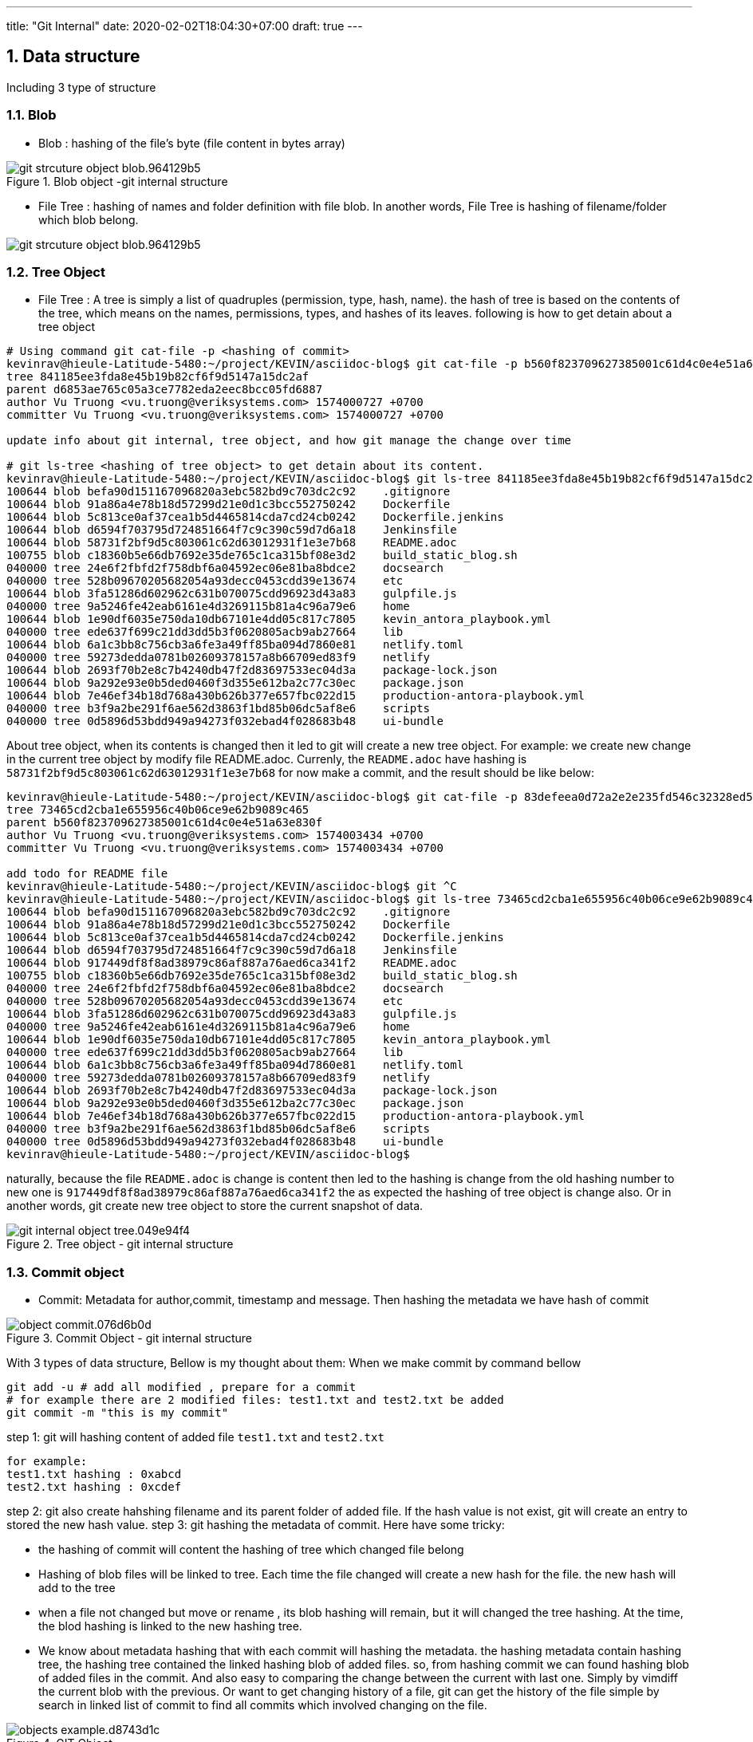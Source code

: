 ---
title: "Git Internal"
date: 2020-02-02T18:04:30+07:00
draft: true
---

//= GIT INTERNAL
//:author:Kevin Truong <kevin.truong.ds@gmail.com>
:toclevels: 4
:toc:
:sectnums:
:source-highlighter: coderay
:imagesdir: ./../../

== Data structure

Including 3 type of structure

=== Blob

* Blob : hashing of the file's byte (file content in bytes array)

[[package_overview]]
[.text-center]
.Blob object -git internal structure
image::git-internal/git_strcuture_object-blob.964129b5.png[align=center]

* File Tree : hashing of names and folder definition with file blob.
In another words, File Tree is hashing of filename/folder which blob belong.

image::git-internal/git_strcuture_object-blob.964129b5.png[align=center]

=== Tree Object

* File Tree : A tree is simply a list of quadruples (permission, type, hash, name).
the hash of tree is based on the contents of the tree, which means on the names, permissions, types, and hashes of its leaves.
following is how to get detain about a tree object

[source,bash]
----
# Using command git cat-file -p <hashing of commit>
kevinrav@hieule-Latitude-5480:~/project/KEVIN/asciidoc-blog$ git cat-file -p b560f823709627385001c61d4c0e4e51a63e830f
tree 841185ee3fda8e45b19b82cf6f9d5147a15dc2af
parent d6853ae765c05a3ce7782eda2eec8bcc05fd6887
author Vu Truong <vu.truong@veriksystems.com> 1574000727 +0700
committer Vu Truong <vu.truong@veriksystems.com> 1574000727 +0700

update info about git internal, tree object, and how git manage the change over time

# git ls-tree <hashing of tree object> to get detain about its content.
kevinrav@hieule-Latitude-5480:~/project/KEVIN/asciidoc-blog$ git ls-tree 841185ee3fda8e45b19b82cf6f9d5147a15dc2af
100644 blob befa90d151167096820a3ebc582bd9c703dc2c92    .gitignore
100644 blob 91a86a4e78b18d57299d21e0d1c3bcc552750242    Dockerfile
100644 blob 5c813ce0af37cea1b5d4465814cda7cd24cb0242    Dockerfile.jenkins
100644 blob d6594f703795d724851664f7c9c390c59d7d6a18    Jenkinsfile
100644 blob 58731f2bf9d5c803061c62d63012931f1e3e7b68    README.adoc
100755 blob c18360b5e66db7692e35de765c1ca315bf08e3d2    build_static_blog.sh
040000 tree 24e6f2fbfd2f758dbf6a04592ec06e81ba8bdce2    docsearch
040000 tree 528b09670205682054a93decc0453cdd39e13674    etc
100644 blob 3fa51286d602962c631b070075cdd96923d43a83    gulpfile.js
040000 tree 9a5246fe42eab6161e4d3269115b81a4c96a79e6    home
100644 blob 1e90df6035e750da10db67101e4dd05c817c7805    kevin_antora_playbook.yml
040000 tree ede637f699c21dd3dd5b3f0620805acb9ab27664    lib
100644 blob 6a1c3bb8c756cb3a6fe3a49ff85ba094d7860e81    netlify.toml
040000 tree 59273dedda0781b02609378157a8b66709ed83f9    netlify
100644 blob 2693f70b2e8c7b4240db47f2d83697533ec04d3a    package-lock.json
100644 blob 9a292e93e0b5ded0460f3d355e612ba2c77c30ec    package.json
100644 blob 7e46ef34b18d768a430b626b377e657fbc022d15    production-antora-playbook.yml
040000 tree b3f9a2be291f6ae562d3863f1bd85b06dc5af8e6    scripts
040000 tree 0d5896d53bdd949a94273f032ebad4f028683b48    ui-bundle
----

About tree object, when its contents is changed then it led to git will create a new tree object.
For example: we create new change in the current tree object by modify file README.adoc.
Currenly, the `README.adoc` have hashing is `58731f2bf9d5c803061c62d63012931f1e3e7b68`
for now make a commit, and the result should be like below:

[source,bash]
----
kevinrav@hieule-Latitude-5480:~/project/KEVIN/asciidoc-blog$ git cat-file -p 83defeea0d72a2e2e235fd546c32328ed52b54e9
tree 73465cd2cba1e655956c40b06ce9e62b9089c465
parent b560f823709627385001c61d4c0e4e51a63e830f
author Vu Truong <vu.truong@veriksystems.com> 1574003434 +0700
committer Vu Truong <vu.truong@veriksystems.com> 1574003434 +0700

add todo for README file
kevinrav@hieule-Latitude-5480:~/project/KEVIN/asciidoc-blog$ git ^C
kevinrav@hieule-Latitude-5480:~/project/KEVIN/asciidoc-blog$ git ls-tree 73465cd2cba1e655956c40b06ce9e62b9089c465
100644 blob befa90d151167096820a3ebc582bd9c703dc2c92    .gitignore
100644 blob 91a86a4e78b18d57299d21e0d1c3bcc552750242    Dockerfile
100644 blob 5c813ce0af37cea1b5d4465814cda7cd24cb0242    Dockerfile.jenkins
100644 blob d6594f703795d724851664f7c9c390c59d7d6a18    Jenkinsfile
100644 blob 917449df8f8ad38979c86af887a76aed6ca341f2    README.adoc
100755 blob c18360b5e66db7692e35de765c1ca315bf08e3d2    build_static_blog.sh
040000 tree 24e6f2fbfd2f758dbf6a04592ec06e81ba8bdce2    docsearch
040000 tree 528b09670205682054a93decc0453cdd39e13674    etc
100644 blob 3fa51286d602962c631b070075cdd96923d43a83    gulpfile.js
040000 tree 9a5246fe42eab6161e4d3269115b81a4c96a79e6    home
100644 blob 1e90df6035e750da10db67101e4dd05c817c7805    kevin_antora_playbook.yml
040000 tree ede637f699c21dd3dd5b3f0620805acb9ab27664    lib
100644 blob 6a1c3bb8c756cb3a6fe3a49ff85ba094d7860e81    netlify.toml
040000 tree 59273dedda0781b02609378157a8b66709ed83f9    netlify
100644 blob 2693f70b2e8c7b4240db47f2d83697533ec04d3a    package-lock.json
100644 blob 9a292e93e0b5ded0460f3d355e612ba2c77c30ec    package.json
100644 blob 7e46ef34b18d768a430b626b377e657fbc022d15    production-antora-playbook.yml
040000 tree b3f9a2be291f6ae562d3863f1bd85b06dc5af8e6    scripts
040000 tree 0d5896d53bdd949a94273f032ebad4f028683b48    ui-bundle
kevinrav@hieule-Latitude-5480:~/project/KEVIN/asciidoc-blog$
----

naturally, because the file `README.adoc` is change is content then led to the hashing is change from the old hashing number to new one is `917449df8f8ad38979c86af887a76aed6ca341f2` the as expected the hashing of tree object is change also.
Or in another words, git create new tree object to store the current snapshot of data.

[.text-center]
.Tree object - git internal structure

image::git-internal/git-internal/git_internal_object-tree.049e94f4.png[align="center"]

=== Commit object

* Commit: Metadata for author,commit, timestamp and message.
Then hashing the metadata we have hash of commit

[.text-center]
.Commit Object - git internal structure
image::git-internal/object-commit.076d6b0d.png[align="center"]

With 3 types of data structure, Bellow is my thought about them:
When we make commit by command bellow

[source,bash]
----
git add -u # add all modified , prepare for a commit
# for example there are 2 modified files: test1.txt and test2.txt be added
git commit -m "this is my commit"
----

step 1: git will hashing content of added file `test1.txt` and `test2.txt`

[source,text]
----
for example:
test1.txt hashing : 0xabcd
test2.txt hashing : 0xcdef
----

step 2: git also create hahshing filename and its parent folder of added file.
If the hash value is not exist, git will create an entry to stored the new hash value.
step 3: git hashing the metadata of commit.
Here have some tricky:

* the hashing of commit will content the hashing of tree which changed file belong
* Hashing of blob files will be linked to tree.
Each time the file changed will create a new hash for the file. the new hash will add to the tree
* when a file not changed but move or rename , its blob hashing will remain, but it will changed the tree hashing.
At the time, the blod hashing is linked to the new hashing tree.
* We know about metadata hashing that with each commit will hashing the metadata. the hashing metadata contain hashing tree, the hashing tree contained the linked hashing blob of added files. so, from hashing commit we can found hashing blob of added files in the commit.
And also easy to comparing the change between the current with last one.
Simply by vimdiff the current blob with the previous.
Or want to get changing history of a file, git can get the history of the file simple by search in linked list of commit to find all commits which involved changing on the file.

[.text-center]
.GIT Object
image::git-internal/objects-example.d8743d1c.png[align="center"]

For example:

* We want to find info of a commit.

** We know that the commit hashing contained hashing tree,author, timestamp.
from hashing tree contained hashing blob of added files and hashing tree of its parent. with each hashing blob , we can file file changes specific, with each hashing tree parent, we know the change belongs what parent.
The process will be recursived to the GIT ROOT or the the top level of tree folder has changed.
Conclusion, from commit hashing, we know all change in this commit by searching recursive all info linked to its hashing.
* We want to find all change/commit in a folder.

[source,bash]
----
cd "<your git sub folder>"
git log ./
----

** we know about git will store tree hashing of each folder.
Then the work of get all commint/change in a specific folder is simple by searching all commit which have the tree hashing of folder.

By using three different types of structure, git can provide all we need about a source project.

=== Example

.Commit,Tree, Blob Object and how there linked together
image::git-internal/tree_object_linking.png[]

According to the image above, From commit 1, it will link to a tree call `d8329f` , the tree involved a blob of test.txt.
The blob has hashing is `83baae`, the containt of blob simple is text `version 1`.

so, in the second commit, we make a change on test.txt file and also add new file call `new.txt` with its blob hashing is `fa49b0`.
At the time, because there new file added to the folder (new.txt) then git will create another tree object to store the current blob files and also make a change on `test.txt` file from `version 1` to `version 2`.
Then git also create new hashing blob if the file `test.txt` and add it to the new tree object.

about the third commit, we add a new folder (tree) call bak.
Contain the file `test.txt` of first commit and it contains `version 1` as first commit.
so, Again, the hash of tree object is based on the contents of the tree, which means on the names, permissions, types, and hashes of its leaves.
Then the tree object of folder `bak` is the same with tree object of the first commit. `d8329f`.
The I will see in the graph that.
The third commit link to a new tree object, the tree object contains info formation of the old one: blob of test.txt and new.txt, And has a new tree object of `bak`
the tree object of `bak` will have the hash the same with the hashing tree of the first commit.

== Git merge

=== Brief

We already know about git internal.
Basically, there use three types of strureture and linked togeter to to make git become a perfect source version control and basic difference between `git merge` and `git rebase`.
The next thing is basic way to use git to manage your source code in a project.

.prepare for merge/rebase
image::git-internal/merge-rebase01.svg[align="center"]

Short Version:

* Merge takes all the changes in one branch and merges them into another branch in one commit.
* Rebase says I want the point at which I branched to move to a new starting point So when do you use either one?

In another word (Long answer):

* Merge Let's say you have created a branch for the purpose of developing a single feature.
When you want to bring those changes back to master, you probably want merge (you don't care about maintaining all of the interim commits).

.Merge feature to master
image::git-internal/merge-commit02.svg[align="center"]

* Rebase A second scenario would be if you started doing some development and then another developer made an unrelated change.
You probably want to pull and then rebase to base your changes from the current version from the repo.

.Rebase feature to master
image::git-internal/rebase-commit03.svg[align="center"]

<<<<<<< HEAD so, what should I use `git merge` or `git merge --no-ff` or `git rebase`.
As I thought It depends on your git flow working or your company policy.
with me, I will use `git rebase` for

==== Git merge

* Git merge explicit (Merge non-fast forward)

.Merge non-fast-forward
image::git-internal/what-is-a-merge.gif[align=center]
=======

so, what should I use `git rebase` or `git merge`.
As I thought It depends on your git flow working.
with me, I will use `git rebase` for

=== Git merge explanation

==== Git merge explicit (Merge non-fast forward)

** GIT merge command

[source,bash]
----
git checkout feature
git merge master
#or simple just one command to merge feature branch on master
git merge feature master
----

* Description
** git create a new commit with unify the work done in two branch.
The commit will involve 2 parent commit.
One come from the latest commit of the current branch, the other parent is latest parent of master.
We can check it by using command

[source,shell]
----
git cat-file -p "<your commit hashing >"
----

For example

.Git merged master to blog_git_internal_and_my_workflow
image::git-internal/git_merge_log_graph.jpg[align="center"]

As you can see the commit of the merge commit is `d6853ae765c05a3ce7782eda2eec8bcc05fd6887` then the output of command already told above is `git cat-file -p d6853ae765c05a3ce7782eda2eec8bcc05fd6887`.
The return output is

[source,plaintext]
----
kevinrav@hieule-Latitude-5480:~/project/KEVIN/asciidoc-blog$ git cat-file -p d6853ae765c05a3ce7782eda2eec8bcc05fd6887
tree 1503e53f338437a111672182a563ed577526acf6
parent 63bf84ffb98e37f35e7ba70a997524012af3f135
parent caa9353add623c915c97ac45f1c8b96129d22c26
author Vu Truong <vu.truong@veriksystems.com> 1573831158 +0700
committer Vu Truong <vu.truong@veriksystems.com> 1573831158 +0700

Merge branch 'master' into blog_git_internal_and_my_workflow
----

We could see three involve a tree hashing and 2 different parent.
About 2 parent is the hashing of two commit: one is latest commit of branch master, the other is latest commit of branch `blog_...`.
Take a look on the tree by comment `git ls-tree
1503e53f338437a111672182a563ed577526acf6`.
The return output is

[source,plaintext]
----
100644 blob befa90d151167096820a3ebc582bd9c703dc2c92    .gitignore
100644 blob 91a86a4e78b18d57299d21e0d1c3bcc552750242    Dockerfile
100644 blob 5c813ce0af37cea1b5d4465814cda7cd24cb0242    Dockerfile.jenkins
100644 blob d6594f703795d724851664f7c9c390c59d7d6a18    Jenkinsfile
100644 blob 58731f2bf9d5c803061c62d63012931f1e3e7b68    README.adoc
100755 blob c18360b5e66db7692e35de765c1ca315bf08e3d2    build_static_blog.sh
040000 tree 24e6f2fbfd2f758dbf6a04592ec06e81ba8bdce2    docsearch
040000 tree 528b09670205682054a93decc0453cdd39e13674    etc
100644 blob 3fa51286d602962c631b070075cdd96923d43a83    gulpfile.js
040000 tree 4b22d32debf196c90cb61f14165fc4e7e25d9122    home
100644 blob 1e90df6035e750da10db67101e4dd05c817c7805    kevin_antora_playbook.yml
040000 tree ede637f699c21dd3dd5b3f0620805acb9ab27664    lib
100644 blob 6a1c3bb8c756cb3a6fe3a49ff85ba094d7860e81    netlify.toml
040000 tree 59273dedda0781b02609378157a8b66709ed83f9    netlify
100644 blob 2693f70b2e8c7b4240db47f2d83697533ec04d3a    package-lock.json
100644 blob 9a292e93e0b5ded0460f3d355e612ba2c77c30ec    package.json
100644 blob 7e46ef34b18d768a430b626b377e657fbc022d15    production-antora-playbook.yml
040000 tree b3f9a2be291f6ae562d3863f1bd85b06dc5af8e6    scripts
040000 tree 0d5896d53bdd949a94273f032ebad4f028683b48    ui-bundle
----

look like the tree is containt hashing of GIT ROOT dir.
The tree will store a hashing of all blob of files contain in ROOT DIR Acording to above section, each tree contain hashing of all blob its contain.


.Merge non-fast-forward in action
image::git-internal/what-is-a-merge.gif[align=center]

==== Git merge fast forward/rebase

>>>>>>> 0b7f87acb3b32a970becc244183c46ce394b65f1

by default When you merge a branch to master.
If the master has not any change from it fork to feature branch.
Then when we merge the feature to the master, Git will not create a merge commit by default, in stead of that, git will move all commit in feature branch to master branch.
It is called git commit fast forward.
In another words, it could also git rebase.
Basically, git rebase can understand like this.
When we make a git rebase a feature branch with master by command

[source,bash]
----
git checkout fea_example
git rebase master
----

git will try to move the fork commit from the old to the latest commit of master branch.

image::git-internal/git-rebase-in-action.svg[]
in the image above, We can see that git will move the fork commit from the old to the new

.Merge on fast forward/rebase
image::git-internal/what-is-a-fast-forward.gif[align=center]

=======
image::git-internal/what-is-a-fast-forward.gif[align="center"]
The different betwen git merge fast forward and git rebase is only make git merge fast forward from branch (A) with another B only when A is on the latest commit which commit B fork from.
Git base in another way , asking GIT to update the fork commit of B from the latest one of A if A has new commit.
Then when you make a git merge B to A then it should be a git merge fast forward (if --no-ff does not declare).
We could understand that git rebase is pre-process state for `git merge fast forward`

==== Git merge squash

* Command

[source,bash]
----
git checkout master
git merge --squash "<your_feature_branch"
----

* Description
** GIT compacts your commits in feature branch into one
** GIT merge the new compact commit to master

.Squash on merge in action
image::git-internal/squash-on-merge.gif[align=center]

for example:

[source,bash]
----
git checkout master
git merge --squash fea_a
----


`git merge --squash` will rewrite you history by compose all commit in the branch `fea_a` before make a git merge the master with new squash commit


== Reference

https://www.atlassian.com/git/tutorials/rewriting-history/git-rebase[git-rebase-atlassian]

https://git-scm.com/book/en/v2/Git-Internals-Git-Objectsp[Git Internal - Git Objects]


